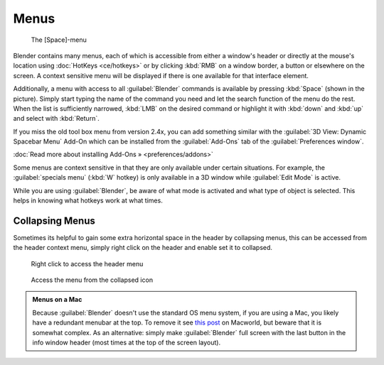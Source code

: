 
Menus
=====


.. figure:: /images/Manual-Interface-Menus-SpacebarMenu25.jpg

   The [Space]-menu


Blender contains many menus, each of which is accessible from either a window's header or directly at the mouse's location using :doc:`HotKeys <ce/hotkeys>` or by clicking :kbd:`RMB` on a window border, a button or elsewhere on the screen. A context sensitive menu will be displayed if there is one available for that interface element.

Additionally, a menu with access to all :guilabel:`Blender` commands is available by pressing
:kbd:`Space` (shown in the picture). Simply start typing the name of the command you
need and let the search function of the menu do the rest.
When the list is sufficiently narrowed, :kbd:`LMB` on the desired command or highlight
it with :kbd:`down` and :kbd:`up` and select with :kbd:`Return`\ .

If you miss the old tool box menu from version 2.4x,
you can add something similar with the :guilabel:`3D View: Dynamic Spacebar Menu` Add-On which
can be installed from the :guilabel:`Add-Ons` tab of the :guilabel:`Preferences window`\ .

:doc:`Read more about installing Add-Ons » <preferences/addons>`

Some menus are context sensitive in that they are only available under certain situations.
For example, the :guilabel:`specials menu` (\ :kbd:`W` hotkey)
is only available in a 3D window while :guilabel:`Edit Mode` is active.

While you are using :guilabel:`Blender`\ ,
be aware of what mode is activated and what type of object is selected.
This helps in knowing what hotkeys work at what times.


Collapsing Menus
________________


Sometimes its helpful to gain some extra horizontal space in the header by collapsing menus,
this can be accessed from the header context menu,
simply right click on the header and enable set it to collapsed.


.. figure:: /images/Header_menu_expand.jpg
   :width: 359px
   :figwidth: 359px

   Right click to access the header menu


.. figure:: /images/Header_menu_collapsed.jpg
   :width: 359px
   :figwidth: 359px

   Access the menu from the collapsed icon


.. admonition:: Menus on a Mac
   :class: nicetip

   Because :guilabel:`Blender` doesn't use the standard OS menu system, if you are using a Mac, you likely have a redundant menubar at the top. To remove it see `this post <http://www.macworld.com/article/55321/2007/02/hidemenubar.html>`__ on Macworld, but beware that it is somewhat complex. As an alternative: simply make :guilabel:`Blender` full screen with the last button in the info window header (most times at the top of the screen layout).


